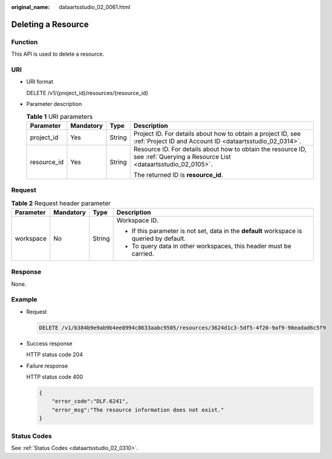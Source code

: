 :original_name: dataartsstudio_02_0061.html

.. _dataartsstudio_02_0061:

Deleting a Resource
===================

Function
--------

This API is used to delete a resource.

URI
---

-  URI format

   DELETE /v1/{project_id}/resources/{resource_id}

-  Parameter description

   .. table:: **Table 1** URI parameters

      +-----------------+-----------------+-----------------+-----------------------------------------------------------------------------------------------------------------------------+
      | Parameter       | Mandatory       | Type            | Description                                                                                                                 |
      +=================+=================+=================+=============================================================================================================================+
      | project_id      | Yes             | String          | Project ID. For details about how to obtain a project ID, see :ref:`Project ID and Account ID <dataartsstudio_02_0314>`.    |
      +-----------------+-----------------+-----------------+-----------------------------------------------------------------------------------------------------------------------------+
      | resource_id     | Yes             | String          | Resource ID. For details about how to obtain the resource ID, see :ref:`Querying a Resource List <dataartsstudio_02_0105>`. |
      |                 |                 |                 |                                                                                                                             |
      |                 |                 |                 | The returned ID is **resource_id**.                                                                                         |
      +-----------------+-----------------+-----------------+-----------------------------------------------------------------------------------------------------------------------------+

Request
-------

.. table:: **Table 2** Request header parameter

   +-----------------+-----------------+-----------------+-------------------------------------------------------------------------------------------+
   | Parameter       | Mandatory       | Type            | Description                                                                               |
   +=================+=================+=================+===========================================================================================+
   | workspace       | No              | String          | Workspace ID.                                                                             |
   |                 |                 |                 |                                                                                           |
   |                 |                 |                 | -  If this parameter is not set, data in the **default** workspace is queried by default. |
   |                 |                 |                 | -  To query data in other workspaces, this header must be carried.                        |
   +-----------------+-----------------+-----------------+-------------------------------------------------------------------------------------------+

Response
--------

None.

Example
-------

-  Request

   .. code-block:: text

      DELETE /v1/b384b9e9ab9b4ee8994c8633aabc9505/resources/3624d1c3-5df5-4f20-9af9-98eadad6c5f9

-  Success response

   HTTP status code 204

-  Failure response

   HTTP status code 400

   .. code-block::

      {
          "error_code":"DLF.6241",
          "error_msg":"The resource information does not exist."
      }

Status Codes
------------

See :ref:`Status Codes <dataartsstudio_02_0310>`.
